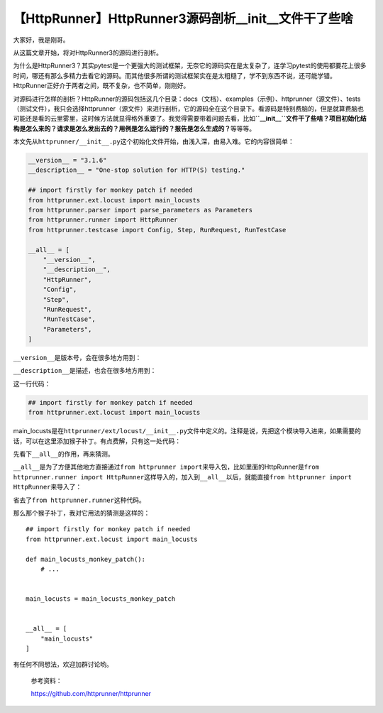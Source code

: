 【HttpRunner】HttpRunner3源码剖析__init__文件干了些啥
=====================================================

|image1|

大家好，我是刚哥。

从这篇文章开始，将对HttpRunner3的源码进行剖析。

为什么是HttpRunner3？其实pytest是一个更强大的测试框架，无奈它的源码实在是太复杂了，连学习pytest的使用都要花上很多时间，哪还有那么多精力去看它的源码。而其他很多所谓的测试框架实在是太粗糙了，学不到东西不说，还可能学错。HttpRunner正好介于两者之间，既不复杂，也不简单，刚刚好。

对源码进行怎样的剖析？HttpRunner的源码包括这几个目录：docs（文档）、examples（示例）、httprunner（源文件）、tests（测试文件），我只会选择httprunner（源文件）来进行剖析，它的源码全在这个目录下。看源码是特别费脑的，但是就算费脑也可能还是看的云里雾里，这时候方法就显得格外重要了。我觉得需要带着问题去看，比如\ **``__init__``\ 文件干了些啥？项目初始化结构是怎么来的？请求是怎么发出去的？用例是怎么运行的？报告是怎么生成的？**\ 等等等。

本文先从\ ``httprunner/__init__.py``\ 这个初始化文件开始，由浅入深，由易入难。它的内容很简单：

.. code:: python

   __version__ = "3.1.6"
   __description__ = "One-stop solution for HTTP(S) testing."

   ## import firstly for monkey patch if needed
   from httprunner.ext.locust import main_locusts
   from httprunner.parser import parse_parameters as Parameters
   from httprunner.runner import HttpRunner
   from httprunner.testcase import Config, Step, RunRequest, RunTestCase

   __all__ = [
       "__version__",
       "__description__",
       "HttpRunner",
       "Config",
       "Step",
       "RunRequest",
       "RunTestCase",
       "Parameters",
   ]

``__version__``\ 是版本号，会在很多地方用到：

|image2|

``__description__``\ 是描述，也会在很多地方用到：

|image3|

这一行代码：

.. code:: python

   ## import firstly for monkey patch if needed
   from httprunner.ext.locust import main_locusts

main_locusts是在\ ``httprunner/ext/locust/__init__.py``\ 文件中定义的。注释是说，先把这个模块导入进来，如果需要的话，可以在这里添加猴子补丁。有点费解，只有这一处代码：

|image4|

先看下\ ``__all__``\ 的作用，再来猜测。

``__all__``\ 是为了方便其他地方直接通过\ ``from httprunner import``\ 来导入包，比如里面的HttpRunner是\ ``from httprunner.runner import HttpRunner``\ 这样导入的，加入到\ ``__all__``\ 以后，就能直接\ ``from httprunner import HttpRunner``\ 来导入了：

|image5|

省去了\ ``from httprunner.runner``\ 这种代码。

那么那个猴子补丁，我对它用法的猜测是这样的：

::

   ## import firstly for monkey patch if needed
   from httprunner.ext.locust import main_locusts

   def main_locusts_monkey_patch():
       # ...
       

   main_locusts = main_locusts_monkey_patch
      

   __all__ = [
       "main_locusts"
   ]

有任何不同想法，欢迎加群讨论哟。

   参考资料：

   https://github.com/httprunner/httprunner

.. |image1| image:: ../wanggang.png
.. |image2| image:: 008001-【HttpRunner】HttpRunner3源码剖析__init__文件干了些啥/image-20220110194500550.png
.. |image3| image:: 008001-【HttpRunner】HttpRunner3源码剖析__init__文件干了些啥/image-20220110194538582.png
.. |image4| image:: 008001-【HttpRunner】HttpRunner3源码剖析__init__文件干了些啥/image-20220110195454494.png
.. |image5| image:: 008001-【HttpRunner】HttpRunner3源码剖析__init__文件干了些啥/image-20220110195702901.png
